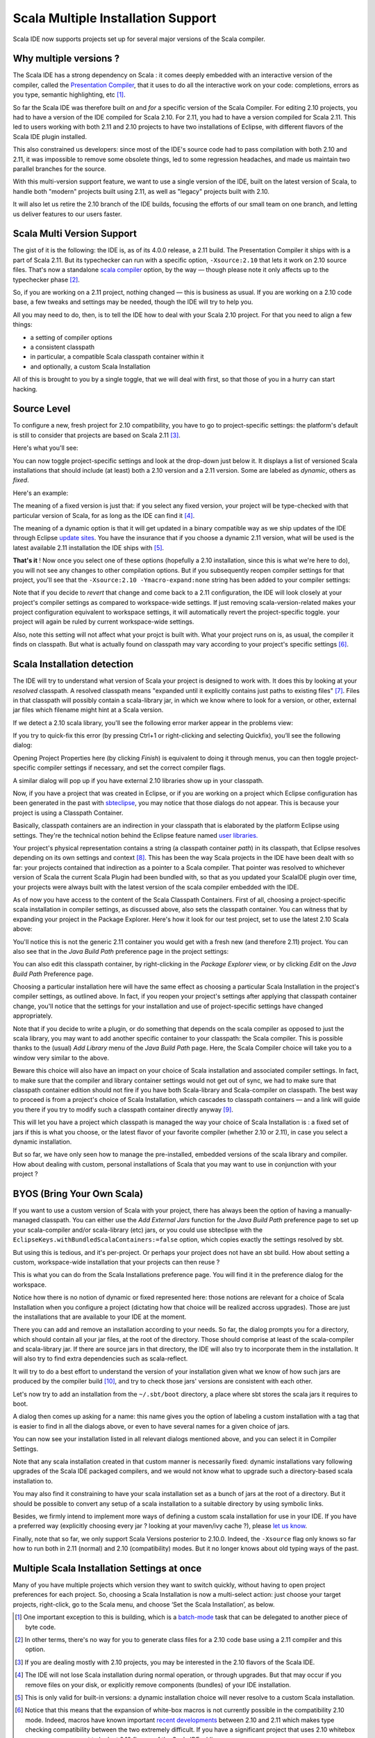 ===================================
Scala Multiple Installation Support
===================================

Scala IDE now supports projects set up for several major versions of the
Scala compiler.

Why multiple versions ?
-----------------------

The Scala IDE has a strong dependency on Scala : it comes deeply
embedded with an interactive version of the compiler, called the
`Presentation Compiler <http://scala-ide.org/docs/dev/architecture/presentation-compiler.html#scalapresentationcompiler>`__, that it uses to do all the interactive
work on your code: completions, errors as you type, semantic
highlighting, etc [#]_.

So far the Scala IDE was therefore built *on* and *for* a
specific version of the Scala Compiler. For editing 2.10
projects, you had to have a version of the IDE compiled for
Scala 2.10. For 2.11, you had to have a version compiled for
Scala 2.11. This led to users working with both 2.11 and 2.10
projects to have two installations of Eclipse, with different
flavors of the Scala IDE plugin installed.

This also constrained us developers: since most of the IDE's
source code had to pass compilation with both 2.10 and 2.11, it
was impossible to remove some obsolete things, led to some
regression headaches, and made us maintain two parallel branches
for the source.

With this multi-version support feature, we want to use a single
version of the IDE, built on the latest version of Scala, to
handle both "modern" projects built using 2.11, as well as "legacy"
projects built with 2.10.

It will also let us retire the 2.10 branch of the IDE builds,
focusing the efforts of our small team on one branch, and
letting us deliver features to our users faster.

Scala Multi Version Support
---------------------------

The gist of it is the following: the IDE is, as of its 4.0.0 release, a
2.11 build. The Presentation Compiler it ships with is a part of Scala
2.11. But its typechecker can run with a specific option,
``-Xsource:2.10`` that lets it work on 2.10 source files. That's now a
standalone `scala compiler <http://www.scala-lang.org/news/2.11.1>`__ option,
by the way — though please note it only affects up to the typechecker
phase [#]_.

So, if you are working on a 2.11 project, nothing changed — this
is business as usual. If you are working on a 2.10 code base, a
few tweaks and settings may be needed, though the IDE will try
to help you.

All you may need to do, then, is to tell the IDE how to deal with
your Scala 2.10 project. For that you need to align a few things:

-  a setting of compiler options
-  a consistent classpath
-  in particular, a compatible Scala classpath container within it
-  and optionally, a custom Scala Installation

All of this is brought to you by a single toggle, that we will
deal with first, so that those of you in a hurry can start
hacking.

Source Level
------------

To configure a new, fresh project for 2.10 compatibility, you have to
go to project-specific settings: the platform's default is still
to consider that projects are based on Scala 2.11 [#]_.

Here's what you'll see:

|img1|

You can now toggle project-specific settings and look at the
drop-down just below it. It displays a list of versioned Scala
installations that should include (at least) both a 2.10 version
and a 2.11 version. Some are labeled as *dynamic*, others as
*fixed*.

Here's an example:

|img2|

The meaning of a fixed version is just that: if you select any
fixed version, your project will be type-checked with that
particular version of Scala, for as long as the IDE can find it [#]_.

The meaning of a dynamic option is that it will get updated in a
binary compatible way as we ship updates of the IDE through
Eclipse `update sites <http://wiki.eclipse.org/FAQ_How_do_I_upgrade_Eclipse%253F>`__. You have the insurance that if you choose
a dynamic 2.11 version, what will be used is the latest
available 2.11 installation the IDE ships with [#]_.

**That's it** ! Now once you select one of these options
(hopefully a
2.10 installation, since this is what we're here to do), you
will not see any changes to other compilation options. But if
you subsequently reopen compiler settings for that project,
you'll see that the ``-Xsource:2.10 -Ymacro-expand:none`` string has
been added to your compiler settings:

|img3|

Note that if you decide to *revert* that change and come back to
a 2.11 configuration, the IDE will look closely at your project's
compiler settings as compared to workspace-wide settings. If just
removing scala-version-related makes your project configuration
equivalent to workspace settings, it will automatically revert the
project-specific toggle. your project will again be ruled by
current workspace-wide settings.

Also, note this setting will not affect what your projct is built
with. What your project runs on is, as usual, the compiler it
finds on classpath. But what is actually found on classpath may
vary according to your project's specific settings [#]_.

Scala Installation detection
----------------------------

The IDE will try to understand what version of Scala your project
is designed to work with. It does this by looking at your
*resolved* classpath. A resolved classpath means "expanded until
it explicitly contains just paths to existing files" [#]_.
Files in that classpath will possibly contain a scala-library
jar, in which we know where to look for a version, or other,
external jar files which filename might hint at a Scala version.

If we detect a 2.10 scala library, you'll see the following
error marker appear in the problems view:

|img4|

If you try to quick-fix this error (by pressing Ctrl+1 or right-clicking and selecting Quickfix), you’ll see the following dialog:

|img5|

Opening Project Properties here (by clicking *Finish*) is equivalent to
doing it through menus, you can then toggle project-specific compiler
settings if necessary, and set the correct compiler flags.

A similar dialog will pop up if you have external 2.10 libraries
show up in your classpath.

Now, if you have a project that was created in Eclipse, or if
you are working on a project which Eclipse configuration has
been generated in the past with `sbteclipse <https://github.com/typesafehub/sbteclipse>`__, you may notice that
those dialogs do not appear. This is because your project is
using a Classpath Container.

Basically, classpath containers are an indirection in your
classpath that is elaborated by the platform Eclipse using
settings. They're the technical notion behind the Eclipse feature
named `user libraries. <http://help.eclipse.org/juno/index.jsp?topic%3D%252Forg.eclipse.jdt.doc.user%252Freference%252Fpreferences%252Fjava%252Fbuildpath%252Fref-preferences-user-libraries.htm>`__

Your project's physical representation contains a string (a classpath
container *path*) in its classpath, that Eclipse resolves depending on its
own settings and context [#]_. This has been the way Scala projects in the
IDE have been dealt with so far: your projects contained that indirection
as a pointer to a Scala compiler. That pointer was resolved to whichever
version of Scala the current Scala Plugin had been bundled with, so that
as you updated your ScalaIDE plugin over time, your projects were always
built with the latest version of the scala compiler embedded with the IDE.

As of now you have access to the content of the Scala Classpath
Containers. First of all, choosing a project-specific scala
installation in compiler settings, as discussed above, also sets
the classpath container. You can witness that by expanding your
project in the Package Explorer. Here's how it look for our test
project, set to use the latest 2.10 Scala above:

|img6|

You'll notice this is not the generic 2.11 container you would
get with a fresh new (and therefore 2.11) project. You can also
see that in the *Java Build Path* preference page in the project
settings:

|img7|

You can also edit this classpath container, by right-clicking in
the *Package Explorer* view, or by clicking *Edit* on the *Java
Build Path* Preference page.

|img8|

Choosing a particular installation here will have the same
effect as choosing a particular Scala Installation in the
project's compiler settings, as outlined above. In fact, if you
reopen your project's settings after applying that classpath
container change, you'll notice that the settings for your
installation and use of project-specific settings have changed
appropriately.

Note that if you decide to write a plugin, or do something that
depends on the scala compiler as opposed to just the scala
library, you may want to add another specific container to your
classpath: the Scala compiler. This is possible thanks to the
(usual) *Add Library* menu of the *Java Build Path* page. Here,
the Scala Compiler choice will take you to a window very similar
to the above.

Beware this choice will also have an impact on your choice of
Scala installation and associated compiler settings. In fact, to
make sure that the compiler and library container settings would
not get out of sync, we had to make sure that classpath container
edition should not fire if you have both Scala-library and
Scala-compiler on classpath. The best way to proceed is
from a project's choice of Scala Installation, which cascades to
classpath containers — and a link will guide you there if you
try to modify such a classpath container directly anyway [#]_.

This will let you have a project which classpath is managed the
way your choice of Scala Installation is : a fixed set of jars if
this is what you choose, or the latest flavor of your favorite
compiler (whether 2.10 or 2.11), in case you select a dynamic
installation.

But so far, we have only seen how to manage the pre-installed,
embedded versions of the scala library and compiler. How about
dealing with custom, personal installations of Scala that you
may want to use in conjunction with your project ?

BYOS (Bring Your Own Scala)
---------------------------

If you want to use a custom version of Scala with your project,
there has always been the option of having a manually-managed
classpath. You can either use the *Add External Jars* function
for the *Java Build Path* preference page to set up your
scala-compiler and/or scala-library (etc) jars, or you could use
sbteclipse with the ``EclipseKeys.withBundledScalaContainers:=false``
option, which copies exactly the settings resolved by sbt.

But using this is tedious, and it's per-project. Or perhaps your project
does not have an sbt build. How about setting a custom, workspace-wide
installation that your projects can then reuse ?

This is what you can do from the Scala Installations preference
page. You will find it in the preference dialog for the
workspace.

|img9|

Notice how there is no notion of dynamic or fixed represented here: those
notions are relevant for a choice of Scala Installation when you configure
a project (dictating how that choice will be realized accross
upgrades). Those are just the installations that are available to your IDE
at the moment.

There you can add and remove an installation according to your
needs. So far, the dialog prompts you for a directory, which
should contain all your jar files, at the root of the
directory. Those should comprise at least of the scala-compiler
and scala-library jar. If there are source jars in that
directory, the IDE will also try to incorporate them in the
installation. It will also try to find extra dependencies
such as scala-reflect.

It will try to do a best effort to understand the version of
your installation given what we know of how such jars are
produced by the compiler build [#]_, and try to check those
jars' versions are consistent with each other.

Let's now try to add an installation from the ``~/.sbt/boot``
directory, a place where sbt stores the scala jars it requires to
boot.

|img10|

A dialog then comes up asking for a name: this name gives you
the option of labeling a custom installation with a tag that is
easier to find in all the dialogs above, or even to have several
names for a given choice of jars.

|img11|

You can now see your installation listed in all relevant dialogs
mentioned above, and you can select it in Compiler Settings.

|img12|

Note that any scala installation created in that custom manner
is necessarily fixed: dynamic installations vary following
upgrades of the Scala IDE packaged compilers, and we would not
know what to upgrade such a directory-based scala installation
to.

You may also find it constraining to have your scala
installation set as a bunch of jars at the root of a
directory. But it should be possible to convert any setup of a
scala installation to a suitable directory by using symbolic links.

Besides, we firmly intend to implement more ways of defining a
custom scala installation for use in your IDE. If you have a
preferred way (explicitly choosing every jar ? looking at your
maven/ivy cache ?), please `let us know <https://groups.google.com/d/forum/scala-ide-dev>`__.

Finally, note that so far, we only support Scala Versions
posterior to 2.10.0. Indeed, the ``-Xsource`` flag only knows so
far how to run both in 2.11 (normal) and 2.10 (compatibility)
modes. But it no longer knows about old typing ways of the past.

Multiple Scala Installation Settings at once
--------------------------------------------

Many of you have multiple projects which version they want to switch
quickly, without having to open project preferences for each project. So,
choosing a Scala Installation is now a multi-select action: just choose
your target projects, right-click, go to the Scala menu, and choose ‘Set
the Scala Installation’, as below.

|img13|

.. [#] One important exception to this is building, which is a `batch-mode
   <https://en.wikipedia.org/wiki/Batch_processing>`__ task that can be
   delegated to another piece of byte code.

.. [#] In other terms, there's no way for you to generate
   class files for a 2.10 code base using a 2.11 compiler and this
   option.

.. [#] If you are dealing mostly with 2.10 projects, you may be
   interested in the 2.10 flavors of the Scala IDE.

.. [#] The IDE will not lose Scala installation during normal operation,
   or through upgrades. But that may occur if you remove files on your
   disk, or explicitly remove components (bundles) of your IDE
   installation.

.. [#] This is only valid for built-in versions: a dynamic
   installation choice will never resolve to a custom Scala installation.

.. [#] Notice that this means that the expansion of white-box
   macros is not currently possible in the compatibility 2.10
   mode. Indeed, macros have known important `recent developments <http://docs.scala-lang.org/overviews/macros/changelog211.html>`__
   between 2.10 and 2.11 which makes type checking compatibility
   between the two extremely difficult. If you have a significant
   project that uses 2.10 whitebox macros, you may want to look at
   2.10 flavors of the Scala IDE.</div>

.. [#]  We'll see why and how a classpath might *not* be
   expanded in a moment.

.. [#] Note that this is also the way, in its default operating mode, that
   `sbteclipse <https://github.com/typesafehub/sbteclipse>`__ generates
   ScalaIDE configurations. If you want sbteclipse to generate an explicit
   classpath, preserving the scala version sbt would have chosen for you,
   you can set the option `withBundledScalaContainers` to false. Scala-IDE
   will then figure out wich version of scala your project is using from
   its classpath, and configures itself correctly based on that.

   More details on using it
   `here <http://scala-ide.org/blog/Xsource-compatibility.html#using-sbteclipse>`_.

.. [#] If you need to know, the issue here is on refreshing the
   *Java Build Path* window, rather than modifying both classpath
   containers in the background. We'd be very eager to receive a
   contribution from an Eclipse expert on that point !

.. [#] Technically, we use the `library.properties` file of
   your scala-library jar.

.. |img1| image:: http://scala-ide.org/resources/images/xsource-screenshots/installations/compiler-before.png
                  :width: 100%
.. |img2| image:: http://scala-ide.org/resources/images/xsource-screenshots/installations/compiler-toggled.png
                  :width: 100%
.. |img3| image:: http://scala-ide.org/resources/images/xsource-screenshots/installations/compiler-after.png
                  :width: 100%
.. |img4| image:: http://scala-ide.org/resources/images/xsource-screenshots/installations/error-marker.png
                  :width: 100%
.. |img5| image:: http://scala-ide.org/resources/images/xsource-screenshots/installations/quickfix.png
                  :width: 100%
.. |img6| image:: http://scala-ide.org/resources/images/xsource-screenshots/installations/package-explorer.png
                  :width: 100%
.. |img7| image:: http://scala-ide.org/resources/images/xsource-screenshots/installations/properties-build-path.png
                  :width: 100%
.. |img8| image:: http://scala-ide.org/resources/images/xsource-screenshots/installations/edit-container.png
                  :width: 100%
.. |img9| image:: http://scala-ide.org/resources/images/xsource-screenshots/installations/scala-installations.png
                  :width: 100%
.. |img10| image:: http://scala-ide.org/resources/images/xsource-screenshots/installations/sbt-installation.png
                  :width: 100%
.. |img11| image:: http://scala-ide.org/resources/images/xsource-screenshots/installations/naming-installation.png
                  :width: 100%
.. |img12| image:: http://scala-ide.org/resources/images/xsource-screenshots/installations/custom-installation-visible.png
                  :width: 100%
.. |img13| image:: http://scala-ide.org/resources/images/xsource-screenshots/new-support/multiselect-action.png
                   :width: 100%
